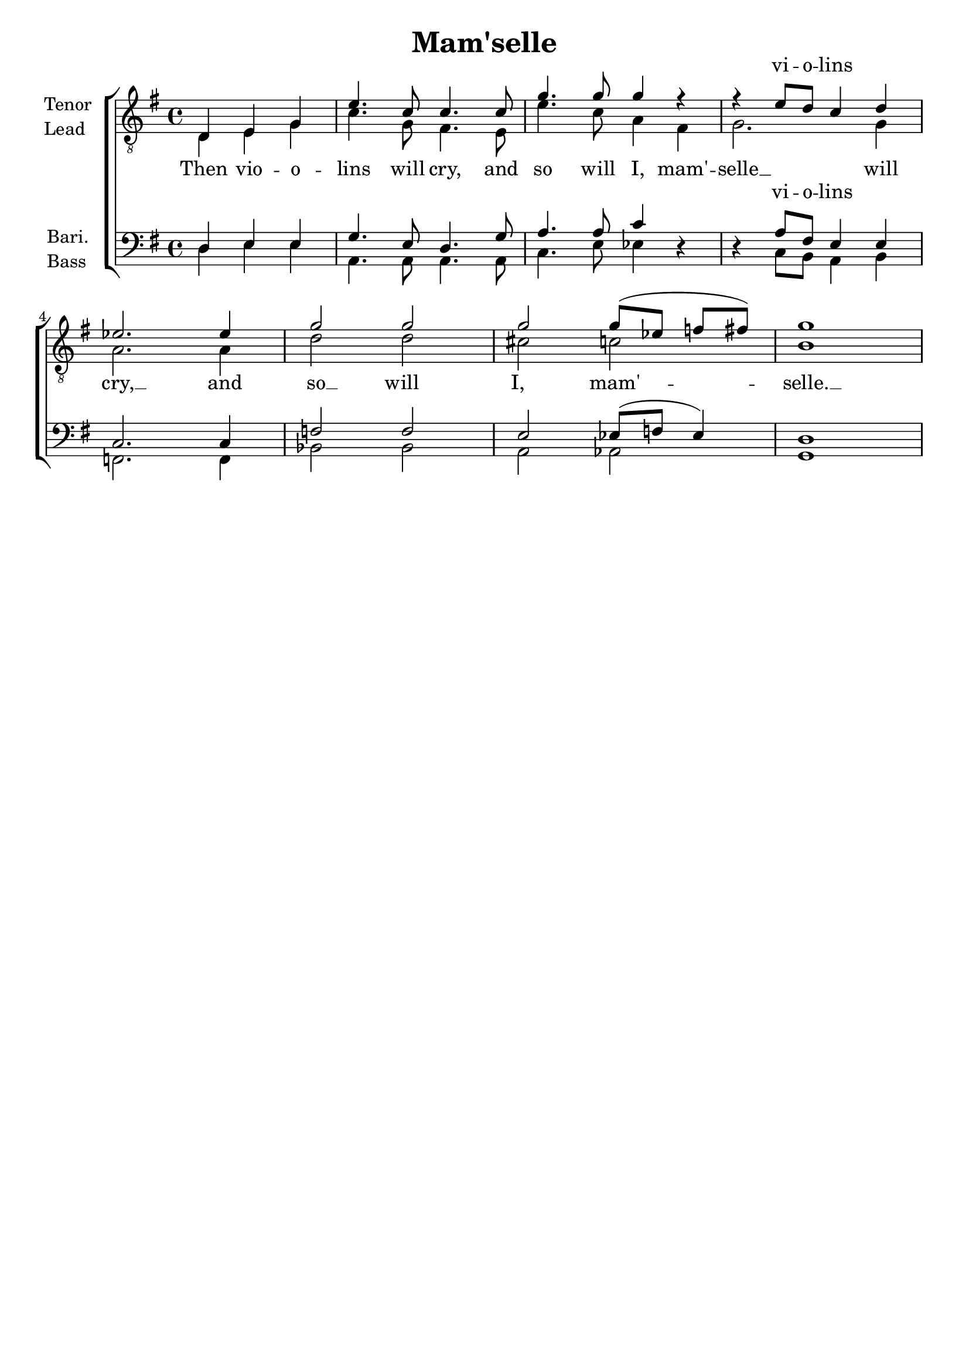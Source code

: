 \version "2.23.6"
\language "english"

tenorMusic = \relative {
  \partial 2. d4 e g |
  e'4. c8 4. 8 |
  g'4. 8 4 r |
  r e8 d c4 d |
  ef2. 4 |
  g2 2 |
  2 8([ ef] f fs) |
  g1 |
}
leadMusic = \relative {
  \partial 2. d4 e g |
  c4. g8 fs4. e8 |
  e'4. c8 a4 fs |
  g2. 4 |
  a2. 4 |
  d2 2 |
  cs c |
  b1 |
}
bariMusic = \relative {
  \partial 2. d4 e e |
  g4. e8 d4. g8 |
  a4. a8 c4 r |
  r a8 fs e4 e |
  c2. 4 |
  f2 2 |
  e2 ef8( f ef4) |
  d1 |
}
bassMusic = \relative {
  \partial 2. d4 e e |
  a,4. a8 a4. a8 |
  c4. e8 ef4 r |
  r c8 b a4 b |
  f2. 4 |
  bf2 2 |
  a2 af |
  g1 |
}

songLyrics = \lyricmode {
  Then vio -- o -- lins will cry, and so will I,
  mam' -- selle __ __ __ will cry, __ and so __ will__ I,__
  mam' -- -- -- -- selle. __
}

extraLyrics = \lyricmode {
  _ _ _
  _ _ _ _
  _ _ _
  vi -- o -- lins
}



\book {
  \header {
    title = "Mam'selle"
%    composer = ""
    tagline = ##f
  }
  \score {
    \new ChoirStaff
    <<
      \new Lyrics = "extraLyrics1"
      \new Staff \with {
        instrumentName = \markup { \column { Tenor Lead } }
        \consists Merge_rests_engraver
      } {
        \clef "treble_8"
        \key g \major
        <<
          \new Voice = "tenor" {
            \set midiInstrument = #"tenor"
            \voiceOne
%            \override NoteColumn.force-hshift = #1.7
            \tenorMusic
          }
          \new Voice = "lead" {
            <<
            \set midiInstrument = #"lead"
            \voiceTwo
            \leadMusic
            >>
          }
        >>
      }
      \new Lyrics = "lyrics"
      \new Lyrics = "extraLyrics2"
      \new Staff \with {
        instrumentName = \markup { \column { Bari. Bass } }
        \consists Merge_rests_engraver
      } {
        \clef "bass"
        \key g \major
        <<
          \new Voice = "bari" {
            \set midiInstrument = #"bari"
            \voiceOne
%            \override NoteColumn.force-hshift = #1.7
            \bariMusic

          }
          \new Voice = "bass" {
            \set midiInstrument = #"bass"
            \voiceTwo
            \bassMusic
          }
        >>
      }

      \context Lyrics = "lyrics" {
        \lyricsto "lead" {
          \songLyrics
        }
      }

      \context Lyrics = "extraLyrics1" {
        \lyricsto "tenor" {
          \extraLyrics
        }
      }

      \context Lyrics = "extraLyrics2" {
        \lyricsto "bari" {
          \extraLyrics
        }
      }
    >>

    \layout { }
    \midi {
      \tempo 4 = 120
      \context {
        \Score midiChannelMapping = #'instrument
      }
    }
  } % score
} % book

